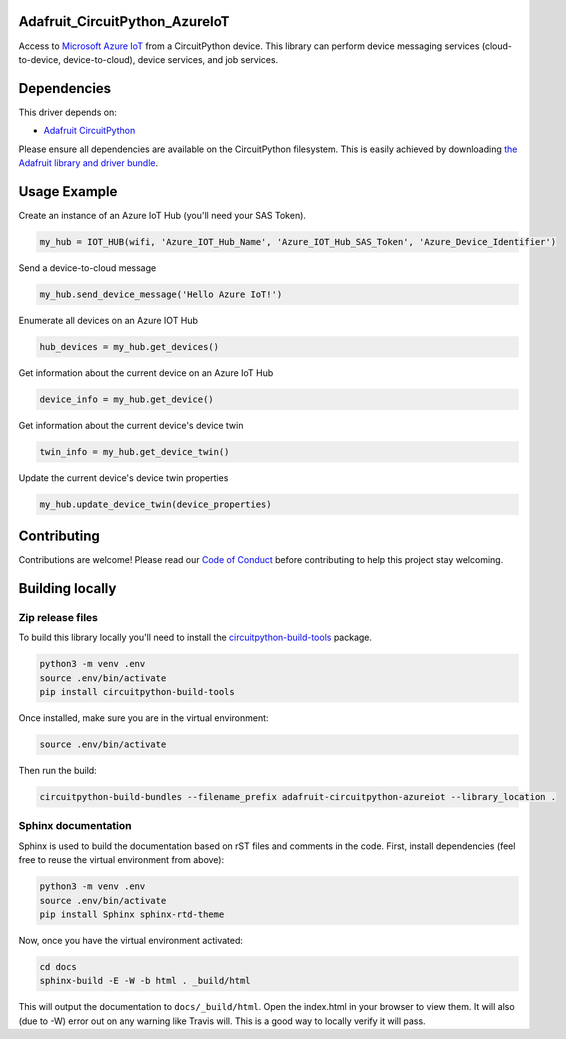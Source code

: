 Adafruit_CircuitPython_AzureIoT
================================

.. image:: https://readthedocs.org/projects/adafruit-circuitpython-azureiot/badge/?version=latest
    :target: https://circuitpython.readthedocs.io/projects/azureiot/en/latest/
    :alt: Documentation Status

.. image:: https://img.shields.io/discord/327254708534116352.svg
    :target: https://discord.gg/nBQh6qu
    :alt: Discord

.. image:: https://travis-ci.com/adafruit/Adafruit_CircuitPython_AzureIoT.svg?branch=master
    :target: https://travis-ci.com/adafruit/Adafruit_CircuitPython_AzureIoT
    :alt: Build Status

Access to `Microsoft Azure IoT <https://azure.microsoft.com/en-us/overview/iot/>`_ from a CircuitPython device. This library can perform device
messaging services (cloud-to-device, device-to-cloud), device services, and job services.

Dependencies
=============
This driver depends on:

* `Adafruit CircuitPython <https://github.com/adafruit/circuitpython>`_

Please ensure all dependencies are available on the CircuitPython filesystem.
This is easily achieved by downloading
`the Adafruit library and driver bundle <https://github.com/adafruit/Adafruit_CircuitPython_Bundle>`_.

Usage Example
=============

Create an instance of an Azure IoT Hub (you'll need your SAS Token).

.. code-block:: python

    my_hub = IOT_HUB(wifi, 'Azure_IOT_Hub_Name', 'Azure_IOT_Hub_SAS_Token', 'Azure_Device_Identifier')

Send a device-to-cloud message

.. code-block:: python

    my_hub.send_device_message('Hello Azure IoT!')

Enumerate all devices on an Azure IOT Hub

.. code-block:: python

    hub_devices = my_hub.get_devices()

Get information about the current device on an Azure IoT Hub

.. code-block:: python

    device_info = my_hub.get_device()

Get information about the current device's device twin

.. code-block:: python

    twin_info = my_hub.get_device_twin()

Update the current device's device twin properties

.. code-block:: python

    my_hub.update_device_twin(device_properties)

Contributing
============

Contributions are welcome! Please read our `Code of Conduct
<https://github.com/adafruit/Adafruit_CircuitPython_AzureIoT/blob/master/CODE_OF_CONDUCT.md>`_
before contributing to help this project stay welcoming.

Building locally
================

Zip release files
-----------------

To build this library locally you'll need to install the
`circuitpython-build-tools <https://github.com/adafruit/circuitpython-build-tools>`_ package.

.. code-block:: shell

    python3 -m venv .env
    source .env/bin/activate
    pip install circuitpython-build-tools

Once installed, make sure you are in the virtual environment:

.. code-block:: shell

    source .env/bin/activate

Then run the build:

.. code-block:: shell

    circuitpython-build-bundles --filename_prefix adafruit-circuitpython-azureiot --library_location .

Sphinx documentation
-----------------------

Sphinx is used to build the documentation based on rST files and comments in the code. First,
install dependencies (feel free to reuse the virtual environment from above):

.. code-block:: shell

    python3 -m venv .env
    source .env/bin/activate
    pip install Sphinx sphinx-rtd-theme

Now, once you have the virtual environment activated:

.. code-block:: shell

    cd docs
    sphinx-build -E -W -b html . _build/html

This will output the documentation to ``docs/_build/html``. Open the index.html in your browser to
view them. It will also (due to -W) error out on any warning like Travis will. This is a good way to
locally verify it will pass.
